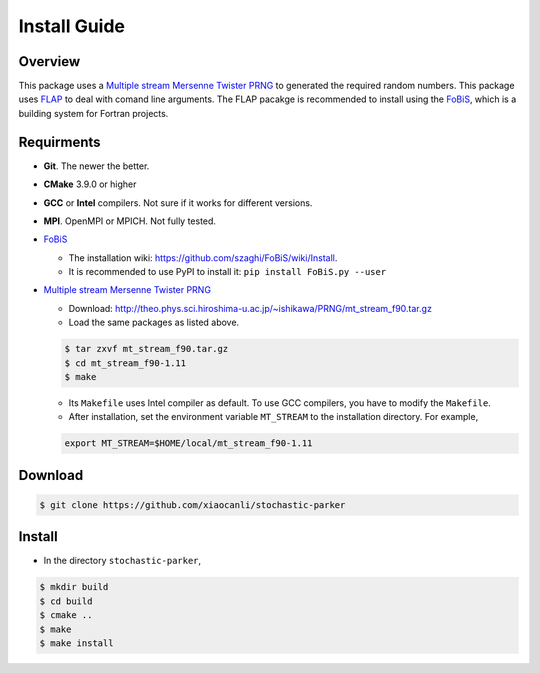 Install Guide
=============

Overview
--------

This package uses a `Multiple stream Mersenne Twister
PRNG <http://theo.phys.sci.hiroshima-u.ac.jp/~ishikawa/PRNG/mt_stream_en.html>`__
to generated the required random numbers. This package uses
`FLAP <https://github.com/szaghi/FLAP>`__ to deal with comand line
arguments. The FLAP pacakge is recommended to install using the
`FoBiS <https://github.com/szaghi/FoBiS>`__, which is a building system
for Fortran projects.

Requirments
-----------

-  **Git**. The newer the better.
-  **CMake** 3.9.0 or higher
-  **GCC** or **Intel** compilers. Not sure if it works for different
   versions.
-  **MPI**. OpenMPI or MPICH. Not fully tested.
-  `FoBiS <https://github.com/szaghi/FoBiS>`__

   -  The installation wiki:
      https://github.com/szaghi/FoBiS/wiki/Install.
   -  It is recommended to use PyPI to install it:
      ``pip install FoBiS.py --user``

-  `Multiple stream Mersenne Twister
   PRNG <http://theo.phys.sci.hiroshima-u.ac.jp/~ishikawa/PRNG/mt_stream_en.html>`__

   -  Download:
      http://theo.phys.sci.hiroshima-u.ac.jp/~ishikawa/PRNG/mt_stream_f90.tar.gz
   -  Load the same packages as listed above.

   .. code:: sh

      $ tar zxvf mt_stream_f90.tar.gz
      $ cd mt_stream_f90-1.11
      $ make

   -  Its ``Makefile`` uses Intel compiler as default. To use GCC
      compilers, you have to modify the ``Makefile``.
   -  After installation, set the environment variable ``MT_STREAM`` to
      the installation directory. For example,

   .. code:: sh

      export MT_STREAM=$HOME/local/mt_stream_f90-1.11

Download
--------

.. code:: sh

   $ git clone https://github.com/xiaocanli/stochastic-parker 

Install
-------

-  In the directory ``stochastic-parker``,

.. code:: sh

   $ mkdir build
   $ cd build
   $ cmake ..
   $ make
   $ make install
